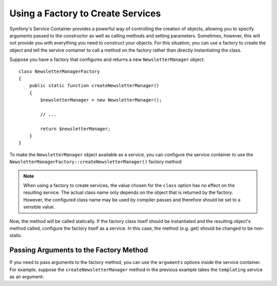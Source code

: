.. index::
   single: DependencyInjection; Factories

Using a Factory to Create Services
==================================

Symfony's Service Container provides a powerful way of controlling the
creation of objects, allowing you to specify arguments passed to the constructor
as well as calling methods and setting parameters. Sometimes, however, this
will not provide you with everything you need to construct your objects.
For this situation, you can use a factory to create the object and tell
the service container to call a method on the factory rather than directly
instantiating the class.

.. versionadded:: 2.6
    The new :method:`Symfony\\Component\\DependencyInjection\\Definition::setFactory`
    method was introduced in Symfony 2.6. Refer to older versions for the
    syntax for factories prior to 2.6.

Suppose you have a factory that configures and returns a new ``NewsletterManager``
object::

    class NewsletterManagerFactory
    {
        public static function createNewsletterManager()
        {
            $newsletterManager = new NewsletterManager();

            // ...

            return $newsletterManager;
        }
    }

To make the ``NewsletterManager`` object available as a service, you can
configure the service container to use the
``NewsletterManagerFactory::createNewsletterManager()`` factory method:

.. configuration-block::

    .. code-block:: yaml

        services:
            newsletter_manager:
                class:   NewsletterManager
                factory: [NewsletterManagerFactory, createNewsletterManager]

    .. code-block:: xml

        <?xml version="1.0" encoding="UTF-8" ?>
        <container xmlns="http://symfony.com/schema/dic/services"
            xmlns:xsi="http://www.w3.org/2001/XMLSchema-instance"
            xsi:schemaLocation="http://symfony.com/schema/dic/services http://symfony.com/schema/dic/services/services-1.0.xsd">

            <services>
                <service id="newsletter_manager" class="NewsletterManager">
                    <factory class="NewsletterManagerFactory" method="createNewsletterManager" />
                </service>
            </services>
        </container>

    .. code-block:: php

        use Symfony\Component\DependencyInjection\Definition;

        // ...
        $definition = new Definition('NewsletterManager');
        $definition->setFactory(array('NewsletterManagerFactory', 'createNewsletterManager'));

        $container->setDefinition('newsletter_manager', $definition);

.. note::

    When using a factory to create services, the value chosen for the ``class``
    option has no effect on the resulting service. The actual class name
    only depends on the object that is returned by the factory. However,
    the configured class name may be used by compiler passes and therefore
    should be set to a sensible value.

Now, the method will be called statically. If the factory class itself should
be instantiated and the resulting object's method called, configure the factory
itself as a service. In this case, the method (e.g. get) should be changed to
be non-static.

.. configuration-block::

    .. code-block:: yaml

        services:
            newsletter_manager.factory:
                class: NewsletterManagerFactory
            newsletter_manager:
                class:   NewsletterManager
                factory: ["@newsletter_manager.factory", createNewsletterManager]

    .. code-block:: xml

        <?xml version="1.0" encoding="UTF-8" ?>
        <container xmlns="http://symfony.com/schema/dic/services"
            xmlns:xsi="http://www.w3.org/2001/XMLSchema-instance"
            xsi:schemaLocation="http://symfony.com/schema/dic/services http://symfony.com/schema/dic/services/services-1.0.xsd">

            <services>
                <service id="newsletter_manager.factory" class="NewsletterManagerFactory" />

                <service id="newsletter_manager" class="NewsletterManager">
                    <factory service="newsletter_manager.factory" method="createNewsletterManager" />
                </service>
            </services>
        </container>

    .. code-block:: php

        use Symfony\Component\DependencyInjection\Reference;
        use Symfony\Component\DependencyInjection\Definition;

        // ...
        $container->register('newsletter_manager.factory', 'NewsletterManagerFactory');

        $newsletterManager = new Definition();
        $newsletterManager->setFactory(array(
            new Reference('newsletter_manager.factory'),
            'createNewsletterManager'
        ));
        $container->setDefinition('newsletter_manager', $newsletterManager);

Passing Arguments to the Factory Method
---------------------------------------

If you need to pass arguments to the factory method, you can use the ``arguments``
options inside the service container. For example, suppose the ``createNewsletterManager``
method in the previous example takes the ``templating`` service as an argument:

.. configuration-block::

    .. code-block:: yaml

        services:
            newsletter_manager.factory:
                class: NewsletterManagerFactory

            newsletter_manager:
                class:   NewsletterManager
                factory: ["@newsletter_manager.factory", createNewsletterManager]
                arguments:
                    - '@templating'

    .. code-block:: xml

        <?xml version="1.0" encoding="UTF-8" ?>
        <container xmlns="http://symfony.com/schema/dic/services"
            xmlns:xsi="http://www.w3.org/2001/XMLSchema-instance"
            xsi:schemaLocation="http://symfony.com/schema/dic/services http://symfony.com/schema/dic/services/services-1.0.xsd">

            <services>
                <service id="newsletter_manager.factory" class="NewsletterManagerFactory"/>

                <service id="newsletter_manager" class="NewsletterManager">
                    <factory service="newsletter_manager.factory" method="createNewsletterManager"/>
                    <argument type="service" id="templating"/>
                </service>
            </services>
        </container>

    .. code-block:: php

        use Symfony\Component\DependencyInjection\Reference;
        use Symfony\Component\DependencyInjection\Definition;

        // ...
        $container->register('newsletter_manager.factory', 'NewsletterManagerFactory');

        $newsletterManager = new Definition(
            'NewsletterManager',
            array(new Reference('templating'))
        );
        $newsletterManager->setFactory(array(
            new Reference('newsletter_manager.factory'),
            'createNewsletterManager'
        ));
        $container->setDefinition('newsletter_manager', $newsletterManager);
